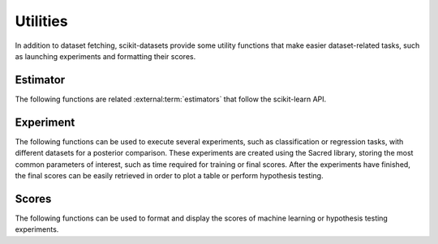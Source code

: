 Utilities
=========

In addition to dataset fetching, scikit-datasets provide some utility functions
that make easier dataset-related tasks, such as launching experiments and
formatting their scores.

Estimator
---------

The following functions are related :external:term:`estimators` that follow the
scikit-learn API.

.. autosummary::
   :toctree: autosummary

   ~skdatasets.utils.estimator.json2estimator
   
Experiment
----------

The following functions can be used to execute several experiments,
such as classification or regression tasks, with different datasets
for a posterior comparison.
These experiments are created using the Sacred library, storing the
most common parameters of interest, such as time required for training or
final scores.
After the experiments have finished, the final scores can be easily 
retrieved in order to plot a table or perform hypothesis testing.

.. autosummary::
   :toctree: autosummary

   ~skdatasets.utils.experiment.create_experiments
   ~skdatasets.utils.experiment.run_experiments
   ~skdatasets.utils.experiment.fetch_scores

Scores
------

The following functions can be used to format and display the scores of machine
learning or hypothesis testing experiments.

.. autosummary::
   :toctree: autosummary

   ~skdatasets.utils.scores.scores_table
   ~skdatasets.utils.scores.hypotheses_table
   